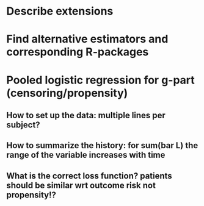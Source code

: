* Describe extensions
* Find alternative estimators and corresponding R-packages
* Pooled logistic regression for g-part (censoring/propensity)
** How to set up the data: multiple lines per subject?
** How to summarize the history: for sum(bar L) the range of the variable increases with time
** What is the correct loss function? patients should be similar wrt outcome risk not propensity!?
